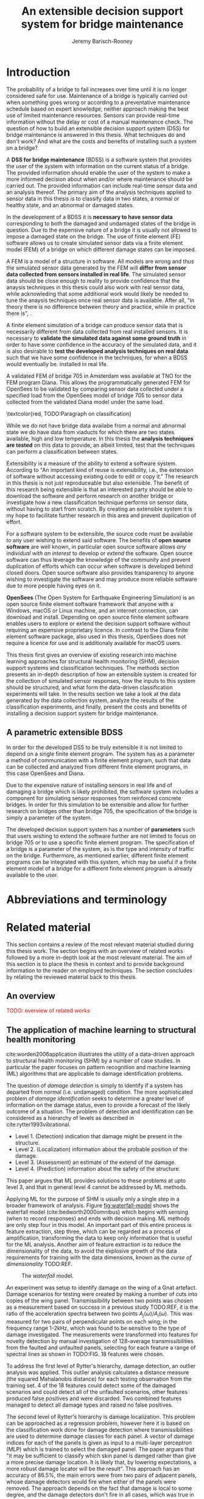 #+AUTHOR: Jeremy Barisch-Rooney
#+TITLE: An extensible decision support system for bridge maintenance
#+LATEX_HEADER: \usepackage{xcolor}
#+LATEX_HEADER: \usepackage[backend=bibtex,style=alphabetic,citestyle=authoryear]{biblatex}
#+LATEX_HEADER: \addbibresource{thesis-bib-refs.bib}
#+LATEX_HEADER: \newcommand{\code}{\texttt}

* Introduction
# Motivation of the research question.
The probability of a bridge to fail increases over time until it is no longer
considered safe for use. Maintenance of a bridge is typically carried out when
something goes wrong or according to a preventative maintenance schedule based
on expert knowledge, neither approach making the best use of limited maintenance
resources. Sensors can provide real-time information without the delay or cost
of a manual maintenance check. The question of how to build an extensible
decision support system (DSS) for bridge maintenance is answered in this thesis.
What techniques do and don't work? And what are the costs and benefits of
installing such a system on a bridge?

# What is a decision support system.
A **DSS for bridge maintenance** (BDSS) is a software system that provides the
user of the system with information on the current status of a bridge. The
provided information should enable the user of the system to make a more
informed decision about when and/or where maintenance should be carried out. The
provided information can include real-time sensor data and an analysis thereof.
The primary aim of the analysis techniques applied to sensor data in this thesis
is to classify data in two states, a normal or healthy state, and an abnormal or
damaged states.

# Necessary to simulate sensor data with a FEM.
In the development of a BDSS it is **necessary to have sensor data**
corresponding to both the damaged and undamaged states of the bridge in
question. Due to the expensive nature of a bridge it is usually not allowed to
impose a damaged state on the bridge. The use of finite element (FE) software
allows us to create simulated sensor data via a finite element model (FEM) of a
bridge on which different damage states can be imposed.

# A FEM is different from reality.
A FEM is a model of a structure in software. All models are wrong and thus the
simulated sensor data generated by the FEM will **differ from sensor data
collected from sensors installed in real life**. The simulated sensor data
should be close enough to reality to provide confidence that the anaysis
techniques in this thesis could also work with real sensor data, while
acknowleding that some additional work would likely be needed to tune the
anaysis techniques once real sensor data is available. After all, "in theory
there is no difference between theory and practice, while in practice there is",
\textcolor{red, TODO:REF}.

# Validate the FEM and analysis techniques.
A finite element simulation of a bridge can produce sensor data that is
necessarily different from data collected from real installed sensors. It is
necessary to **validate the simulated data against some ground truth** in order
to have some confidence in the accuracy of the simulated data, and it is also
desirable to **test the developed analysis techniques on real data** such that
we have some confidence in the techniques, for when a BDSS would eventually be.
installed in real life.

# Validate FEM.
A validated FEM of bridge 705 in Amsterdam was available at TNO for the FEM
program Diana. This allows the programmatically generated FEM for OpenSees to be
validated by comparing sensor data collected under a specified load from the
OpenSees model of bridge 705 to sensor data collected from the validated Diana
model under the same load.

# What analysis techniques are used?
\textcolor{red, TODO:Paragraph on classification}

# Validate analysis techniques.
While we do not have bridge data availabe from a normal and abnormal state we do
have data from viaducts for which there are two states available, high and low
temperature. In this thesis the **analysis techniques are tested** on this data
to provide, an albeit limited, test that the techniques can perform a
classification between states.

# What is extensibility and what is the benefit for this thesis?
Extensibility is a measure of the ability to extend a software system. According
to \textcolor{red, TODO:REF} "An important kind of reuse is extensibility, i.e.,
the extension of software without accessing existing code to edit or copy it."
The research in this thesis is not just reproduceable but also extensible. The
benefit of this research being extensible is that an interested party should be
able to download the software and perform research on another bridge or
investigate how a new classification technique performs on sensor data, without
having to start from scratch. By creating an extensible system it is my hope to
facilitate further research in this area and prevent duplication of effort.

# Extensibility requires open source.
For a software system to be extensible, the source code must be available to any
user wishing to extend said software. The benefits of **open source software**
are well known, in particular open source software allows /any individual with
an interest/ to develop or /extend/ the software. Open source software can thus
leverage the knowledge of the community and prevent duplication of efforts which
can occur when software is developed behind closed doors. Open source software
also provides transparency to anyone wishing to investigate the software and may
produce more reliable software due to more people having eyes on it.

# OpenSees is my open source FE program of choice.
**OpenSees** (The Open System for Earthquake Engineering Simulation) is an open
source finite element software framework that anyone with a Windows, macOS or
Linux machine, and an internet connection, can download and install. Depending
on open source finite element software enables users to explore or extend the
decision support software without requiring an expensive proprietary licence. In
contrast to the Diana finite element software package, also used in this thesis,
OpenSees does not require a licence for use and is additionaly available for
macOS users.

# Structure.
This thesis first gives an overview of existing research into machine learning
approaches for structural health monitoring (SHM), decision support systems and
classification techniques. The methods section presents an in-depth description
of how an extensible system is created for the collection of simulated sensor
responses, how the inputs to this system should be structured, and what form the
data-driven classification experiments will take. In the results section we take
a look at the data generated by the data collection system, analyze the results
of the classification experiments, and finally, present the costs and benefits
of installing a decision support system for bridge maintenance.

** A parametric extensible BDSS

In order for the developed DSS to be truly extensible it is not limited to
depend on a single finite element program. The system has as a parameter a
method of communication with a finite element program, such that data can be
collected and analyzed from different finite element programs, in this case
OpenSees and Diana.

Due to the expensive nature of installing sensors in real life and of damaging a
bridge which is likely prohibited, the software system includes a component for
simulating sensor responses from reinforced concrete bridges. In order for this
simulation to be extensible and allow for further research on bridges other than
bridge 705, the specification of the bridge is simply a parameter of the system.

The developed decision support system has a number of **parameters** such that
users wishing to extend the software further are not limited to focus on bridge
705 or to use a specific finite element program. The specification of a bridge
is a parameter of the system, as is the type and intensity of traffic on the
bridge. Furthermore, as mentioned earlier, different finite element programs can
be integrated with this system, which may be useful if a finite element model of
a bridge for a different finite element program is already available to the
user.

# Thesis structure.
# The research question that this thesis answers is: how can sensors be utilized
# to build a DSS for bridge maintenance. The structure of this thesis and how the
# research question is answered is as follows. First a review of relevant
# literature and background material is presented. The DSS is then introduced at a
# high-level, showing how the separate components interact. The components of the
# DSS are examined in detail, with a large focus on the condition classification
# model that determines if sensor measurements represent an abnormal condition of
# the bridge. An analysis is presented of which sensor types and what sensor
# placement is optimal for detecting such an abnormal condition. A finite element
# model is used to simulate sensor measurements in order to address the lack of
# available data. Due to the safety requirements of any bridge, uncertainty
# measures for the damage estimates are calculated. Once the capabilities and
# limitations of the model are understood, an outline of a DSS is presented for
# policy makers which includes the model and a cost-benefit analysis is presented
# of the system. Finally (stretch-goal) an investigation is conducted into how
# such a system can be generalized to bridges other than bridge 705.

  # Data-driven model.
  # A DSS for bridge maintenance must provide information on the damage status of
  # the bridge to the user of the system or policy maker. Thus it is necessary to
  # transform the responses measured by the sensors into a report of the damage
  # condition of the bridge. To accomplish this a condition classification model
  # (CCM) is built which transforms sensor measurements into a condition report.
  # The CCM presened in this thesis is based primarily on two statistical methods
  # referred to from here on out as abnormal condition classification (ACC) and
  # similar structure similar behaviour (SSSB). A number of damage scenarios are
  # constructed and it is the goal of the CCM to identify the scenario based on
  # the senor measurements.

  # ACC.
  # The goal of ACC is to determine if the condition of the bridge has deviated
  # from undamaged conditions. The ACC operates under the assumption that when the
  # bridge is damaged that the distribution of sensor responses will deviate from
  # what is seen under undamaged conditions. To build an ACC system it is then a
  # requirement to determine what the distribution of sensor measurements are
  # during normal operation of the bridge. To achieve this the normal range of
  # loading conditions (traffic) are determined from data and applied to the FEM,
  # resulting in a set of simulated sensor measurements. A one-class classifier
  # and other statistical techniques can be applied to the simulated responses to
  # decide if responses fall within the expected normal range of responses or not.

  # SSSB.
  # The SSSB method is based on the assumption that similar structures should
  # behave in a similar manner when subjected to the same load. Bridge 705 in
  # Amsterdam has seven spans each with the same dimensions, ignoring the small
  # differences due to construction and time in operation. To develop an SSSB
  # system loads must be "driven" across the bridge in the FEM, then an analysis
  # must be performed on the difference between sensor measurements from sensors
  # at equivalent positions on each substructure.

* Abbreviations and terminology
* Related material
  This section contains a review of the most relevant material studied during
  this thesis work. The section begins with an overview of related works
  followed by a more in-depth look at the most relevant material. The aim of
  this section is to place the thesis in context and to provide background
  information to the reader on employed techniques. The section concludes by
  relating the reviewed material back to this thesis.
** An overview
   \textcolor{red}{TODO: overview of related works}
** The application of machine learning to structural health monitoring
   # Introduction.
   cite:worden2006application illustrates the utility of a data-driven approach
   to structural health monitoring (SHM) by a number of case studies. In
   particular the paper focuses on pattern recognition and machine learning (ML)
   algorithms that are applicable to damage identification problems.

   # Hierarchy of levels.
   The question of /damage detection/ is simply to identify if a system has
   departed from normal (i.e. undamaged) condition. The more sophisticated
   problem of /damage identification/ seeks to determine a greater level of
   information on the damage status, even to provide a forecast of the likely
   outcome of a situation. The problem of detection and identification can be
   considered as a hierarchy of levels as described in
   cite:rytter1993vibrational.
   - Level 1. (Detection) indication that damage might be present in the
     structure.
   - Level 2. (Localization) information about the probable position of the
     damage.
   - Level 3. (Assessment) an estimate of the extend of the damage.
   - Level 4. (Prediction) information about the safety of the structure.
   This paper argues that ML provides solutions to these problems at upto level
   3, and that in general level 4 cannot be addressed by ML methods.

   # Waterfall model. (ML is only a step).
   Applying ML for the purpose of SHM is usually only a single step in a broader
   framework of analysis. Figure [[fig:waterfall-model]] shows the waterfall model
   (cite:bedworth2000omnibus) which begins with sensing (when to record
   responses) and ends with decision making. ML methods are only step four in
   this model. An important part of this entire process is feature extraction,
   step three, which can be regarded as a process of amplification, transforming
   the data to keep only information that is useful for the ML analysis. Another
   aim of feature extraction is to reduce the dimensionality of the data, to
   avoid the explosive growth of the data requirements for training with the
   data dimensions, known as the /curse of dimensionality/ TODO:REF.

   #+CAPTION: The /waterfall/ model.
   #+NAME: fig:waterfall-model
   #+ATTR_LATEX: :width 150pt
   [[../images/waterfall-model.png]]

   # Experiment setup and features.
   An experiment was setup to identify damage on the wing of a Gnat artefact.
   Damage scenarios for testing were created by making a number of cuts into
   copies of the wing panel. Transmissibility between two points was chosen as a
   measurement based on success in a previous study TODO:REF, it is the ratio of
   the acceleration spectra between two points $A_j(\omega)/A_i(\omega)$. This
   was measured for two pairs of perpendicular points on each wing; in the
   frequency range 1-2kHz, which was found to be sensitive to the type of damage
   investigated. The measurements were transformed into features for novelty
   detection by manual investigation of 128-average transmissibilities from the
   faulted and unfaulted panels, selecting for each feature a range of spectral
   lines as shown in TODO:FIG. 18 features were chosen.

   # Damage detection.
   To address the first level of Rytter's hierarchy, damage detection, an
   outlier analysis was applied. This outlier analysis calculates a distance
   measure (the squared Mahalanobis distance) for each testing observation from
   the training set. 4 of the 18 features could detect some of the damaged
   scenarios and could detect all of the unfaulted scenarios, other features
   produced false positives and were discarded. Two combined features managed to
   detect all damage types and raised no false positives.

   # Damage location.
   The second level of Rytter's hierarchy is damage localization. This problem
   can be approached as a regression problem, however here it is based on the
   classification work done for damage detection where transmissibilities are
   used to determine damage classes for each panel. A vector of damage indices
   for each of the panels is given as input to a multi-layer perceptron (MLP)
   which is trained to select the damaged panel. The paper argues that "it may
   be sufficient to classify which skin panel is damged rather than give a more
   precise damage location. It is likely that, by lowering expectations, a more
   robust damage locator will be the result". This approach has an accuracy of
   86.5%, the main errors were from two pairs of adjacent panels, whose damage
   detectors would fire when either of the panels were removed. The approach
   depends on the fact that damage is local to some degree, and the damage
   detectors don't fire in all cases, which was true in this case.

   # Damage assessment.
   , the assessment was based on the previous detection technique.

** Neural Clouds for monitoring of complex systems
   # One-class classification.
   In one-class classification, a classifier attempts to identify objects of a
   single class among all objects by learning from a training set that consists
   only of objects of that class. One-class classifiers are useful in the domain
   of system condition monitoring because often only data corresponding to the
   normal range of operating conditions is available. Data corresponding to the
   class of abnormal conditions, when a failure or breakdown of a system has
   occurred, is often not available or is difficult or expensive to obtain.

   # Neural Clouds algorithm.
   The Neural Clouds (NC) method presented in cite:lang2008neural is a one-class
   classifier which provides a confidence measure of the condition of a complex
   system. In the NC algorithm we are dealing with measurements from a real
   object where each measurement is considered as a point in n-dimensional
   space.

   # Normalization and clustering.
   First a normalization procedure is applied to the data to avoid clustering
   problems in the subsequent step. The data is then clustered and the centroids
   of the clusters extracted. The centroids are then encapsulated with "Gaussian
   bells", and these Gaussian bells are normalized to avoid outliers in the
   data.

   # Height = probability.
   The summation of the Gaussian bells results in a height =h= for each point
   =p= on the hyperplane of parameter values. The value of =h= at a point =p=
   can be interpreted as the probability of the parameter values at =p= falling
   within the normal conditions represented by the training data.

   # Comparison.
   In comparison to other one-class classifiers, the NC method has an advantage
   in condition monitoring in that it creates this unique plateau where height
   can be interpreted as probability of the system condition. Figure
   [[fig:neural-clouds]] shows this plateau in comparison with other one-class
   classifiers, Gaussian mixture and Parzen-window.

   #+CAPTION: Comparison of Neural Clouds with other approaches, namely Gaussian mixture and Parzen-window. At the left side 2D contour line plots are pictures and at the right normalized density 3D plots.
   #+NAME: fig:neural-clouds
   [[../images/neural-clouds.png]]

   # Limitations.
   It is important to note that when significant changes occur in the normal
   state of the system, perhaps due to environmental changes, then the NC
   classifier should be retrained in order to avoid a false alarm. However, if a
   NC classifier is continually being retrained with real-time data then it may
   not detect a gradual long-term change to the system.
** Combining data-driven methods with finite element analysis for flood early warning systems
   # Introduction and why levee collapse.
   In cite:pyayt2015combining a system for real-time levee condition monitoring
   is presented based on a combination of data-driven methods and finite-element
   analysis. Levee monitoring allows for earlier warning signals incase of levee
   failure, compared to the current method of visual inspection. The problem
   with visual inspection is that when deformations are visiable at the surface
   it means that levee collapse is already in progress.

   # Data-driven vs. finite element.
   Data-driven methods are model-free and include machine learning and
   statistical techniques, whereas finite-element analysis is a model-based
   method. One advantage of data-driven methods are that they do not require
   information about physical parameters of the monitored system. As opposed to
   finite-element analysis which in the case of levee condition monitoring
   requires parameters such as slope geometry and soil properties. The
   model-based methods provide more information about the monitored object, but
   are more expensive to evaluate and thus difficult to use for real-time
   condition assessment.

   # Combination of methods.
   In this paper the data-driven and finite-element components of the system
   which were developed are referred to as the Artificial Intelligence (AI) and
   Computer Model (CM) respectively. The AI and CM can be combined in two ways.
   In the first case the CM is used for data generation. Data is generated by
   the CM corresponding to normal and abnormal conditions. The normal behaviour
   data is used to train the AI and both the normal and abnormal behaviour data
   can be used for testing the AI. In the second case shown in Figure
   [[fig:ai-and-cm]] the CM is used for validation of the alarms generated by the
   AI. If the AI detects abnormal behaviour then the CM is run to confirm the
   result. If the AI was correct a warning is raised, else the new data point is
   used to retrain the AI.

   #+CAPTION: AI and CM...
   #+NAME: fig:ai-and-cm
   [[../images/ai-and-cm.png]]

   # Finite element analysis.
   # The paper includes a section which demonstrates the applicability of FEM for
   # prediction tasks. Real sensor values (collected from an experiment where a
   # constructed levee was intentionaly collapsed) are compared to virtual sensor
   # values generated by the CM. Figure TODO:REF it can be clearly seen how the
   # real and virtual sensor values deviate prior to collapse.
** Flood early warning system: design, implementation and computational modules.
   # Decision support system.
   In cite:krzhizhanovskaya2011flood a prototype of an flood early warning
   system (EWS) is presented as developed within the UrbanFlood FP7 project.
   This system monitors sensors installed in flood defenses, detects sensor
   signal abnormalities, calculates failure probability of the flood defense,
   and simulates failure scenarios. All of this information is made available
   online as part of a DSS to help the relevant figure of authority make an
   informed decision in case of emergency or routine assessment.

   # Relevant components of the EWS.
   Some requirements that must be taken into account in the design of an EWS
   include:
   - Sensor equipment design, installation and technical maintenance.
   - Sensor data transmission, filtering and analysis.
   - Computational models and simulation components.
   - Onteractive visualization technologies.
   - Remote access to the system.
   Thus it is clear that the development of an EWS or DSS consists of much more
   than the development of the software components, but must also take into
   account the installation of hardware and the transmission of information
   between components of the system. These many interacting components are
   shown in Figure [[fig:urbanflood-ews]] along with a description.

   #+CAPTION: The /Sensor Monitoring/ module receives data from the installed sensors which are then filtered by the /AI Anomaly Detector/. In case an abnormality is detected the /Reliability Analysis/ calculates the probability of failure. If the failure probability is high then the /Breach Simulator/ predicts the dynamics of the dike failure. A fast response is calculated beginning with the /AI Anomaly Detector/ and ending with the /Breaching Simulator/. The /Virtual Dike/ module is additionaly available for the purpose of simulation by expert users, but takes longer. The fast response and the response from the /Virtual Dike/ module are both fed to the /Flood Simulator/ which models the flooding dynamics, this information is sent to the decision support system to be made available to the decision maker.
   #+NAME: fig:urbanflood-ews
   #+ATTR_LATEX: :width 250pt
   [[../images/urbanflood-ews.png]]

** A clustering approach for structural health monitoring on bridges
   # Introduction.
   In cite:diez2016clustering a clustering based approach is presented to group
   substructures or joints with similar behaviour and to detect abnormal or
   damaged ones. The presented approach is based on the simple idea that a
   sensor located at a damaged substructure or joint will record responses that
   are significantly different from sensors at undamaged points on the bridge.

   # Collected data.
   The approach was applied to data collected from 2,400 tri-axial
   accelerometers installed on 800 jack arches on the Sydney Harbour Bridge. An
   /event/ is defined as a time period in which a vehicle is driving across a
   joint. A pre-set threshold is set to trigger the recording of the responses
   by each sensor, each event is then represented by a vector of samples $X$.

   # Normalisation.
   Prior to performing any abnormality detection the data is preprocessed. First
   each event data is transformed into a feature $V_i = |A_i| - |A_r|$ where
   $A_i$ is the instantaneous acceleration at the $i$th sample and $A_r$ is the
   "rest vector" or average of the first 100 samples. The event data is then
   normalised as $X = \frac{V - \mu(V)}{\sigma(V)}$.

   # Outlier removal.
   After normalisation of the event data, k-nearest neighbours is applied for
   outlier removal. One might consider that outliers are useful in the detection
   of abnormal conditions, since they represent abnormal responses. However if
   outlying data per joint are removed, then a greater level of confidence can
   be had when an abnormal condition is detected knowing that the result is not
   based on any outliers. In this outlier removal step the sum of the energy in
   time domain is calculated for event data as $E(X) = \sum_i |x_i|^2$. Then for
   every iteration of k-nearest neighbours, the $k$ closest neighbours to the
   mean of the enery of the joint's signals $\mu_{joint}$ is calculated.

   # Tranform and clustering metric.
   The event data is then transformed from the time domain into a series of
   frequencies using the Fast Fourier Transform (FFT), such that the original
   vibration data is now represented as a sequence that determines the
   importance of each frequency component in the signal. After this
   transformation a distance metric is calculated for each pair of event
   signals, this metric is used for k-means clustering of the data for anomaly
   detection. The distance metric used is the Euclidean distance: $dist(X, Y)
   = ||X - Y|| = \sqrt{\sum (x_i - y_i)^2}$.

   # Event based clustering.
   Two clustering methods were applied, event-based and joint-based. In the
   event-based clustering experiment it was known beforehand that joint 4 was
   damaged. All event data was clustered using k-means clustering with $K = 2$
   which resulted in a big cluster containing 23,849 events and a smaller
   cluster of 4662 events mostly located in joint 4. The percentage of events
   per joint in the big cluster are shown in Figure [[fig:shb-joint4]] where joint 4
   is clearly an outlier.

   #+CAPTION: ...
   #+NAME: fig:shb-joint4
   [[../images/shb-joint4.png]]

   # Frequency profiles.
   A frequency profile of both the big and small cluster are shown in Figures
   [[fig:shb-cluster0-profile]] and [[fig:shb-cluster1-profile]]. In case there is no
   knowledge of abnormal behaviour then this method can be used to separate
   outliers and obtain a profile of normal behaviour. In this research on SHB
   there was prior knowledge of a damaged joint. A frequency profile of an
   arbitrary joint and the damaged joint before and after repair is shown in
   Figure [[fig:shb-damaged-profile]]. The difference of the damaged profile to the
   other two is clear, which indicates that there is sufficient information in
   frequency information from accelerometers to detect abnormal joints.

   #+CAPTION: ...
   #+NAME: fig:shb-cluster0-profile
   [[../images/shb-cluster0-profile.png]]

   #+CAPTION: ...
   #+NAME: fig:shb-cluster1-profile
   [[../images/shb-cluster1-profile.png]]

   #+CAPTION: ...
   #+NAME: fig:shb-damaged-profile
   [[../images/shb-damaged-profile.png]]

   # Joint-based clustering.
   In joint-based clustering a pairwise map of distances is calculated between
   each pair of joint representatives. A joint representative is calculated as
   the mean of the values of all event data for one joint, after the outlier
   removal phase. Two experiments were conducted. One experiment consisted only
   of 6 joints, including the damaged joint 4. The clustering method detected
   the damaged joint as can be seen in [[fig:shb-6-joint-map]]. The second
   experiment was run on data from 71 joints. The resulting map can be seen in
   [[fig:shb-71-joint-map]] which accurately detected the damaged joint 135. Damage
   was also detected in joint 131 but this result was not verified.

   #+NAME: fig:shb-6-joint-map
   #+CAPTION: TODO:CAPTION
   #+ATTR_LATEX: :width 200pt
   [[../images/shb-6-joint-map.png]]

   #+NAME: fig:shb-71-joint-map
   #+CAPTION: TODO:CAPTION
   #+ATTR_LATEX: :width 200pt
   [[../images/shb-71-joint-map.png]]

** DSS
   \textcolor{red}{TODO: Overview of bridge DSS}
** Summary
   \textcolor{red}{TODO: conclude the literature review}
* Simulated responses
  This section discusses how simulated sensor responses are collected. The
  section begins with a description of the FE programs used to run simulations,
  followed by an overview of the system engineered for data collection. The goal
  of running these simulations is to collect responses from sensors distributed
  across the bridge under a number of labelled damage scenarios, including the
  undamaged scenario. For each damage scenario, vehicles are sampled from a data
  source that represents the expected vehicles on the bridge. The vehicles are
  "driven" over the bridge and responses collected under different damage
  scenarios. The final parts of this section discuss the vehicle data and how
  the different damage scenarios are simulated.
** Finite element programs
   # Two finite element programs.
   Two FE programs are used for the collection of sensor responses, OpenSees
   (cite:mazzoni2006opensees) and DIANA (cite:diana2019diana). OpenSees is used
   because it is open source software, such that anyone can download and use the
   software without a licence. On the other hand is proprietary software, if you
   want to do research with Diana a licence must be purchased. The reason Diana
   is supported is because a verified 3D FEM of bridge 705 is available for
   Diana. In this thesis the Diana FEM is used in limited capacity for the
   verification of results obtained via OpenSees. The focus is instead on
   OpenSees because it is software that anyone with a laptop can use for free to
   extend this research. In addition it is useful to have two FE programs
   available, one (OpenSees) can be used to run less accurate but faster 2D FE
   simulations, allowing for a more rapid research cycle. The results can then
   be compared and verified against results from more accurate but also more
   computationally expensive 3D FE simulations (Diana). It is noted that the 2D
   model will ignore some aspects in the transverse direction of the bridge
   deck. For example the 3D model of bridge 705 has two lanes, but the 2D model
   ignores the concept of lanes entirely.
  
   # OpenSees.
   OpenSees stands for the /Open Sysem for Earthquake Engineering Simulation/,
   it is "an open source software framework for creating applications for the
   nonlinear analysis of structural and soil systems using either a standard FEM
   or an FE reliability analysis. It is object-oriented by design and—in
   addition to achieving computationally efficiency—it’s designed to be
   flexible, extensible, and portable" cite:mckenna2011opensees.
   
   # DIANA.
   DIANA (\textbf{DI}splacement \textbf{ANA}lyzer) is developed by DIANA FEA BV
   which is a spin-off company from the Computational Mechanics department of
   TNO Building and Conctruction Research Institute in Delft, The Netherlands.
   DIANA is a FE software package that is dedicated to problems in civil
   engineering, inlcuding structural, geotechnical, tunnelling, earthquake and
   oil & gas.
   
   \textcolor{red}{TODO: Image of the 705 Diana model.}
** Data collection system
   # Purpose of the system and included types.
   A maintainable and extensible system was engineered for the purpose of data
   collection. At the center of this system is a programatic model of the
   problem domain. The model includes the types \code{Vehicle}, \code{Load},
   \code{MovingLoad}, \code{Lane, \code{Fix}, \code{Bridge}, \code{Section},
   \code{Patch}, \code{Layer}, \code{Material}, \code{Response} and
   \code{ResponseType}. These types are used to model traffic, bridges and
   sensor responses.
  
   # Parameters and modeling a bridge.
   The data collection system is parameterized by the traffic on the bridge and
   a specification of a bridge itself. A bridge is modeled by length, width,
   \code{Fix}es, \code{Lane}s, and \code{Patch}es and\code{Layer}s that are
   combined to form a \code{Section}. The \code{Fix}es are used to define fixed
   nodes of the FEM which represent a bridge's piers. The \code{Lane}s define
   where vehicles are "driven" along in simulation. A \code{Section} determines
   the cross-sectional area of the bridge in terms of \code{Patch}es
   (rectangular patches with a number of fibers) and \code{Layer}s (a number of
   fibers along a line). Listing [[lst:bridge-705]] shows the programatic
   specification of bridge 705. Figure [[fig:bridge-705-spec]] shows the bridge that
   is modeled based on the specification.
      
   #+NAME: lst:bridge-705
   #+BEGIN_SRC python
     bridge_705 = Bridge(
         length=102,
         width=33.2,
         lanes=[Lane(4, 12.4), Lane(20.8, 29.2)],
         spans=[12.75, 15.3, 15.3, 15.3, 15.3, 15.3, 12.75],
         cross=Section(...)
     )
   #+END_SRC
   
   #+CAPTION: Cross section of bridge 705.
   #+NAME: fig:bridge-705-spec
   [[../images/bridge-705-spec.png]]
   
   # Modelling traffic.
   A vehicle is represented by a number of variables.
** Vehicle data
   To train a classifier to distinguish between normal and abnormal traffic
   conditions it is necessary to define normal traffic conditions.
** Damage scenarios
   # TODO: verify content when Leziria bridge document is published.
   # Outline of short-term and long-term events.
   The goal of the damage identification model is to identify damage in a number
   of selected damage scenarios. Damage scenarios can be classified as
   short-term or long-term. Short-term events are defined as a change of the
   properties of structural materials and elements, and of the behaviour of the
   whole structure, due to effects that occur during a very short period of
   time. Long-term events are time-dependent and may not only be related to
   external factors but also due to a change of state of materials with time.
   Tables [[table:short-term-events]] and [[table:long-term-events]] cite:sousa2019tool
   outline some of the predominant types of damage due to short-term and
   long-term events respectively.
    
   \textcolor{red}{TODO: Use table.el to fix tables}
   #+NAME: table:short-term-events
   #+CAPTION: Types of damage due to short-term events.
   | Event                       | Examples/Consequences                                                        | Critical component |
   |-----------------------------+------------------------------------------------------------------------------+--------------------|
   | Collision                   | Impact by overweight vehicle or boat in the river                            | Pier               |
   | Blast                       | Impact by vehicle followed by explosion                                      | Pier               |
   | Fire                        | Impact by vehicle followed by explosion and fire                             | All                |
   | Prestress loss              | Sudden failure of a prestress tendon                                         | Deck girder        |
   | Abnormal loading conditions | Loading concentration and/or overloading in a specific site along the bridge | Deck girder        |
   | Excessive vibration         | Earthquake                                                                   | Pier               |
   | Impact                      | Impact pressure by water and debris during floods                            | Substructure       |

   #+NAME: table:long-term-events
   #+CAPTION: Types of damage due to long-term events.
   | Event                        | Examples/Consequences                                  | Critical component |
   |------------------------------+--------------------------------------------------------+--------------------|
   | Corrosion                    | Degradation of the bearings                            | Deck               |
   |                              | Loss of cross-section area in the prestressing tendons | Deck               |
   | Time-dependent properties of | Excessive creep & shrinkage deformations               | Deck               |
   | the structural materials     | Concrete deterioration                                 | All                |
   | Low stress - high frequency  | High frequency and magnitude of traffic loads          | Deck               |
   | fatigue                      |                                                        |                    |
   | High stress - low frequency  | Temperature induced cyclic loading                     | Abutment           |
   | fatigue                      |                                                        |                    |
   | Environmental effects        | Freezing water leading to concrete expansion           | All                |
   | Water infiltration/Leaking   | Deterioration of the expansion joints; concrete        |                    |
   |                              | degradation in the zone of the tendon anchorages       | Deck               |
   | Pier settlement              | Change in the soil properties                          | Deck               |
    
 Of the damage scenarios listed in Tables [[table:short-term-events]] and
 [[table:long-term-events]], four scenarios are selected for identification by the
 DIM in addition to one unlisted damage scenario. These scenarios are chosen
 due to the practicality of simulating them in a FEM of bridge 705.

 /Pier settlement/ can be simulated by displacing a pier by a fixed amount,
 this is achieved in practice by applying an increasing vertical force known as
 a /displacement load/ to the deck until the desired displacement is achieved.
  
 /Abnormal loading conditions/ can be simulated relatively easily by applying
 the heavy loads in the FE simulation. Care must be taken regarding the axle
 configuration because extreme heavy loads typically have a different axle
 configuration than less heavy vehicles.
  
 /Cracked concrete/ can be simulated by reducing the value of Young's modulus
 for the cracked concrete section. In practice, Young's modulus is often
 reduced to $\frac{1}{3}$ of its original value (cite:li2010predicting).
  
 /Corrosion/ of the reinforment bars can be simulated by increasing the size of
 the reinforcement bars TODO:WHY. Finally, a damage scenario is considered
 where it is not the bridge that is damaged but rather a sensor is
 malfunctioning.

 A /malfunctioning sensor/ can be simulated by adding a significant amount of
 noise to the simulated sensor responses or adding a constant offset to the
 responses TODO:LITERATURE. From discussions with Sousa TODO:REF, detecting
 malfunctioning sensors is useful to accomplish.

 # How to test/score the models.
** Collected data
* Damage identification
  # Section overview.
  In this section the process of building the damage identification model is
  described. First there is an introduction to the damage scenarios that it is
  desirable for the model to identify, followed by a description of the setup
  for testing iterations of the model. After this an analysis is presented of
  the sensor responses with respect to the useful information in different
  sensor types for each damage scenario. Finally the damage identification model
  that is built is discussed.
** Feature extraction
** Test setup
** Data analysis
** Damage identification model
* Decision support system
** Sensor placement
** Cost-benefit analysis
** Uncertainty
** Generalizability
* Conclusion

\printbibliography
